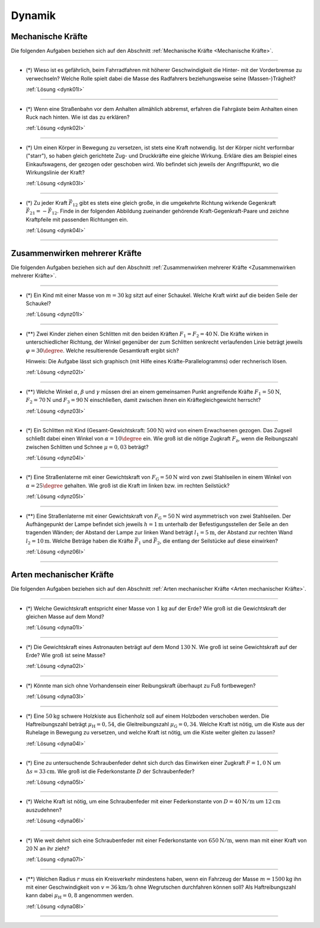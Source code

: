 .. _Aufgaben Dynamik:

Dynamik
=======

.. _Aufgaben Mechanische Kräfte:

Mechanische Kräfte
------------------

Die folgenden Aufgaben beziehen sich auf den Abschnitt :ref:`Mechanische Kräfte
<Mechanische Kräfte>`.

----

.. _dynk01:

* (\*) Wieso ist es gefährlich, beim Fahrradfahren mit höherer Geschwindigkeit
  die Hinter- mit der Vorderbremse zu verwechseln? Welche Rolle spielt dabei die
  Masse des Radfahrers beziehungsweise seine (Massen-)Trägheit?

  :ref:`Lösung <dynk01l>`

----

.. _dynk02:

* (\*) Wenn eine Straßenbahn vor dem Anhalten allmählich abbremst, erfahren die
  Fahrgäste beim Anhalten einen Ruck nach hinten. Wie ist das zu erklären?

  :ref:`Lösung <dynk02l>`

----

.. _dynk03:

* (\*) Um einen Körper in Bewegung zu versetzen, ist stets eine Kraft notwendig.
  Ist der Körper nicht verformbar ("starr"), so haben gleich gerichtete Zug- und
  Druckkräfte eine gleiche Wirkung. Erkläre dies am Beispiel eines
  Einkaufswagens, der gezogen oder geschoben wird. Wo befindet sich jeweils der
  Angriffspunkt, wo die Wirkungslinie der Kraft?

  :ref:`Lösung <dynk03l>`

----

.. _dynk04:

* (\*) Zu jeder Kraft :math:`\vec{F}_{12}` gibt es stets eine gleich
  große, in die umgekehrte Richtung wirkende Gegenkraft :math:`\vec{F}_{21} = -
  \vec{F}_{12}`. Finde in der folgenden Abbildung zueinander gehörende
  Kraft-Gegenkraft-Paare und zeichne Kraftpfeile mit passenden Richtungen ein.

  .. image:: ../../pics/mechanik/dynamik/kraft-und-gegenkraft-beispiele-1.png
      :align: center
      :width: 70%

  .. only:: html

      .. centered:: :download:`SVG: Kraft und Gegenkraft 1
                      <../../pics/mechanik/dynamik/kraft-und-gegenkraft-beispiele-1.svg>`

  :ref:`Lösung <dynk04l>`

----


.. _Aufgaben Zusammenwirken mehrerer Kräfte:

Zusammenwirken mehrerer Kräfte
------------------------------

Die folgenden Aufgaben beziehen sich auf den Abschnitt :ref:`Zusammenwirken
mehrerer Kräfte <Zusammenwirken mehrerer Kräfte>`.

----

.. _dynz01:

* (\*) Ein Kind mit einer Masse von :math:`m = \unit[30]{kg}` sitzt auf einer
  Schaukel. Welche Kraft wirkt auf die beiden Seile der Schaukel?

  :ref:`Lösung <dynz01l>`

----

.. _dynz02:

* (\**) Zwei Kinder ziehen einen Schlitten mit den beiden Kräften :math:`F_1 =
  F_2 = \unit[40]{N}`. Die Kräfte wirken in unterschiedlicher Richtung, der
  Winkel gegenüber der zum Schlitten senkrecht verlaufenden Linie beträgt
  jeweils :math:`\varphi = 30\degree`. Welche resultierende Gesamtkraft ergibt
  sich?

  .. image:: ../../pics/mechanik/dynamik/kraftaddition-kinder-schlitten.png
      :align: center
      :width: 60%

  .. only:: html

       .. centered:: :download:`SVG: Kraftaddition Schlitten
                      <../../pics/mechanik/dynamik/kraftaddition-kinder-schlitten.svg>`

  Hinweis: Die Aufgabe lässt sich graphisch (mit Hilfe eines
  Kräfte-Parallelogramms) oder rechnerisch lösen.

  :ref:`Lösung <dynz02l>`

----

.. _dynz03:

* (\**) Welche Winkel :math:`\alpha`, :math:`\beta` und :math:`\gamma` müssen
  drei an einem gemeinsamen Punkt angreifende Kräfte :math:`F_1 = \unit[50]{N}`,
  :math:`F_2 = \unit[70]{N}` und :math:`F_3 = \unit[90]{N}` einschließen, damit
  zwischen ihnen ein Kräftegleichgewicht herrscht?

  :ref:`Lösung <dynz03l>`

----

..  .. _Zusammenwirken-mehrerer-Kräfte-03:

.. TODO
.. * Zwei Kräfte :math:`F_1 = \unit[105]{N}` und :math:`F_2 = \unit[80]{N}`
..   greifen, wie in der folgenden Abbildung dargestellt, an einem gemeinsamen
..   Punkt an; der Winkel zwischen den beiden Kräften beträgt dabei :math:`\gamma
..   ^{*} = 145 \degree`.

.. Wie groß muss die Kraft :math:`F_3` sein, wenn der Winkel zwischen
.. :math:`F_1` und :math:`F_3` gleich :math:`110 \degree` ist?

..  ----

.. _dynz04:

* (\*) Ein Schlitten mit Kind (Gesamt-Gewichtskraft: :math:`\unit[500]{N}`) wird
  von einem Erwachsenen gezogen. Das Zugseil schließt dabei einen Winkel von
  :math:`\alpha = 10 \degree` ein. Wie groß ist die nötige Zugkraft
  :math:`F_{\mathrm{z}}`, wenn die Reibungszahl zwischen Schlitten und Schnee
  :math:`\mu = 0,03` beträgt?

  .. image:: ../../pics/mechanik/dynamik/kraftzerlegung-schlitten-aufgabe.png
      :align: center
      :width: 60%

  .. only:: html

       .. centered:: :download:`SVG: Kraftzerlegung am Beispiel eines Schlittens
                      <../../pics/mechanik/dynamik/kraftzerlegung-schlitten-aufgabe.svg>`

  :ref:`Lösung <dynz04l>`


----

.. _dynz05:

* (\*) Eine Straßenlaterne mit einer Gewichtskraft von :math:`F_{\mathrm{G}} =
  \unit[50]{N}` wird von zwei Stahlseilen in einem Winkel von :math:`\alpha = 25
  \degree` gehalten. Wie groß ist die Kraft im linken bzw. im rechten Seilstück?

  .. image:: ../../pics/mechanik/dynamik/kraftzerlegung-strassenlampe-aufgabe.png
      :align: center
      :width: 60%

  .. only:: html

       .. centered:: :download:`SVG: Kraftzerlegung am Beispiel einer Straßenlaterne
                      <../../pics/mechanik/dynamik/kraftzerlegung-strassenlampe-aufgabe.svg>`

  :ref:`Lösung <dynz05l>`

----

.. _dynz06:

* (\**) Eine Straßenlaterne mit einer Gewichtskraft von :math:`F_{\mathrm{G}} =
  \unit[50]{N}` wird asymmetrisch von zwei Stahlseilen. Der Aufhängepunkt der
  Lampe befindet sich jeweils :math:`h=\unit[1]{m}` unterhalb der
  Befestigungsstellen der Seile an den tragenden Wänden; der Abstand der Lampe
  zur linken Wand beträgt :math:`l_1 = \unit[5]{m}`, der Abstand zur rechten
  Wand :math:`l_2 = \unit[10]{m}`. Welche Beträge haben die Kräfte
  :math:`\vec{F}_1` und :math:`\vec{F}_2`, die entlang der Seilstücke auf diese
  einwirken?

  .. image:: ../../pics/mechanik/dynamik/kraftzerlegung-strassenlampe-asymmetrisch-aufgabe.png
      :align: center
      :width: 60%

  .. only:: html

       .. centered:: :download:`SVG: Asymmetrische Kraftzerlegung am Beispiel einer Straßenlaterne
                      <../../pics/mechanik/dynamik/kraftzerlegung-strassenlampe-asymmetrisch-aufgabe.svg>`


  :ref:`Lösung <dynz06l>`

----


.. _Aufgaben Arten mechanischer Kräfte:

Arten mechanischer Kräfte
-------------------------

Die folgenden Aufgaben beziehen sich auf den Abschnitt :ref:`Arten mechanischer
Kräfte <Arten mechanischer Kräfte>`.

----

.. _dyna01:

* (\*) Welche Gewichtskraft entspricht einer Masse von :math:`\unit[1]{kg}` auf
  der Erde? Wie groß ist die Gewichtskraft der gleichen Masse auf dem Mond?

  :ref:`Lösung <dyna01l>`

----

.. _dyna02:

* (\*) Die Gewichtskraft eines Astronauten beträgt auf dem Mond
  :math:`\unit[130]{N}`. Wie groß ist seine Gewichtskraft auf der Erde? Wie groß
  ist seine Masse?

  :ref:`Lösung <dyna02l>`

----

.. _dyna03:

* (\*) Könnte man sich ohne Vorhandensein einer Reibungskraft überhaupt zu Fuß
  fortbewegen?

  :ref:`Lösung <dyna03l>`

----

.. _dyna04:

* (\*) Eine :math:`\unit[50]{kg}` schwere Holzkiste aus Eichenholz soll auf
  einem Holzboden verschoben werden. Die Haftreibungszahl beträgt :math:`\mu
  _{\mathrm{H}} = 0,54`, die Gleitreibungszahl :math:`\mu_{\mathrm{G}} = 0,34`.
  Welche Kraft ist nötig, um die Kiste aus der Ruhelage in Bewegung zu
  versetzen, und welche Kraft ist nötig, um die Kiste weiter gleiten zu lassen?

  :ref:`Lösung <dyna04l>`

----

.. _dyna05:

* (\*) Eine zu untersuchende Schraubenfeder dehnt sich durch das Einwirken einer
  Zugkraft :math:`F = \unit[1,0]{N}` um :math:`\Delta s = \unit[33]{cm}`. Wie groß
  ist die Federkonstante :math:`D` der Schraubenfeder?

  :ref:`Lösung <dyna05l>`

----

.. _dyna06:

* (\*) Welche Kraft ist nötig, um eine Schraubenfeder mit einer Federkonstante
  von :math:`D=\unit[40]{N/m}` um :math:`\unit[12]{cm}` auszudehnen?

  :ref:`Lösung <dyna06l>`

----

.. _dyna07:

* (\*) Wie weit dehnt sich eine Schraubenfeder mit einer Federkonstante von
  :math:`\unit[650]{N/m}`, wenn man mit einer Kraft von :math:`\unit[20]{N}`
  an ihr zieht?

  :ref:`Lösung <dyna07l>`

----

.. _dyna08:

* (\**) Welchen Radius :math:`r` muss ein Kreisverkehr mindestens haben, wenn
  ein Fahrzeug der Masse :math:`m=\unit[1500]{kg}` ihn mit einer Geschwindigkeit
  von :math:`v = \unit[36]{km/h}` ohne Wegrutschen durchfahren können soll? Als
  Haftreibungszahl kann dabei :math:`\mu_{\mathrm{H}}= 0,8` angenommen werden.

  :ref:`Lösung <dyna08l>`


----

.. foo

.. only:: html

    :ref:`Zurück zum Skript <Dynamik>`

